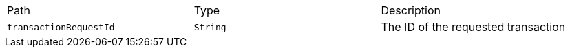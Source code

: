 |===
|Path|Type|Description
|`+transactionRequestId+`
|`+String+`
|The ID of the requested transaction
|===